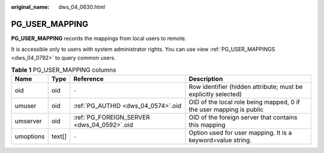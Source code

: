 :original_name: dws_04_0630.html

.. _dws_04_0630:

PG_USER_MAPPING
===============

**PG_USER_MAPPING** records the mappings from local users to remote.

It is accessible only to users with system administrator rights. You can use view :ref:`PG_USER_MAPPINGS <dws_04_0792>` to query common users.

.. table:: **Table 1** PG_USER_MAPPING columns

   +-----------+--------+--------------------------------------------+---------------------------------------------------------------------+
   | Name      | Type   | Reference                                  | Description                                                         |
   +===========+========+============================================+=====================================================================+
   | oid       | oid    | ``-``                                      | Row identifier (hidden attribute; must be explicitly selected)      |
   +-----------+--------+--------------------------------------------+---------------------------------------------------------------------+
   | umuser    | oid    | :ref:`PG_AUTHID <dws_04_0574>`.oid         | OID of the local role being mapped, 0 if the user mapping is public |
   +-----------+--------+--------------------------------------------+---------------------------------------------------------------------+
   | umserver  | oid    | :ref:`PG_FOREIGN_SERVER <dws_04_0592>`.oid | OID of the foreign server that contains this mapping                |
   +-----------+--------+--------------------------------------------+---------------------------------------------------------------------+
   | umoptions | text[] | ``-``                                      | Option used for user mapping. It is a keyword=value string.         |
   +-----------+--------+--------------------------------------------+---------------------------------------------------------------------+
